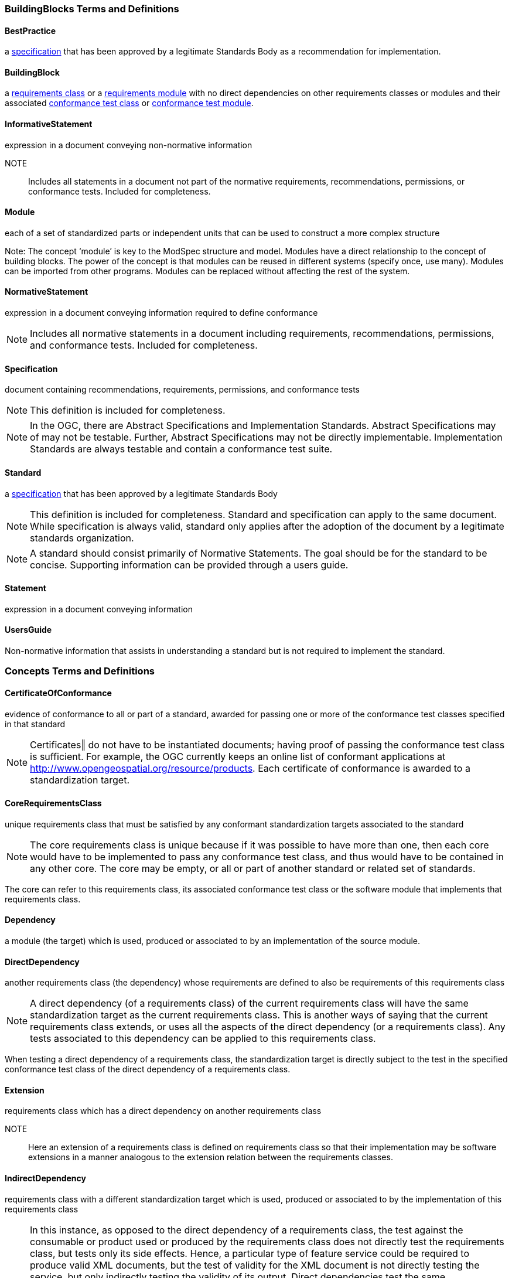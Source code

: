 === BuildingBlocks Terms and Definitions

[[BestPractice-definition]]

==== BestPractice

a <<Specification-definition,specification>> that has been approved by a legitimate Standards Body as a recommendation for implementation.  

[[BuildingBlock-definition]]

==== BuildingBlock

a <<RequirementsClass-definition,requirements class>> or a <<RequirementsModule-definition,requirements module>> with no direct dependencies on other requirements classes or modules and their associated <<ConformanceClass-definition,conformance test class>> or <<ConformanceModule-definition,conformance test module>>. 

[[InformativeStatement-definition]]

==== InformativeStatement

expression in a document conveying non-normative information

NOTE::  Includes all statements in a document not part of the normative requirements, recommendations, permissions, or conformance tests. Included for completeness. 

[[Module-definition]]

==== Module

each of a set of standardized parts or independent units that can be used to construct a more complex structure

Note: The concept ‘module’ is key to the ModSpec structure and model. Modules have a direct relationship to the concept of building blocks. The power of the concept is that modules can be reused in different systems (specify once, use many). Modules can be imported from other programs. Modules can be replaced without affecting the rest of the system. 

[[NormativeStatement-definition]]

==== NormativeStatement

expression in a document conveying information required to define conformance

NOTE:  Includes all normative statements in a document including requirements, recommendations, permissions, and conformance tests. Included for completeness. 

[[Specification-definition]]

==== Specification

document containing recommendations, requirements, permissions, and conformance tests

NOTE:  This definition is included for completeness. 

NOTE:  In the OGC, there are Abstract Specifications and Implementation Standards. Abstract Specifications may of may not be testable. Further, Abstract Specifications may not be directly implementable. Implementation Standards are always testable and contain a conformance test suite. 

[[Standard-definition]]

==== Standard

a <<Specification-definition,specification>> that has been approved by a legitimate Standards Body 

NOTE:  This definition is included for completeness. Standard and specification can apply to the same document. While specification is always valid, standard only applies after the adoption of the document by a legitimate standards organization.  

NOTE:  A standard should consist primarily of Normative Statements. The goal should be for the standard to be concise. Supporting information can be provided through a users guide. 

[[Statement-definition]]

==== Statement

expression in a document conveying information 

[[UsersGuide-definition]]

==== UsersGuide

Non-normative information that assists in understanding a standard but is not required to implement the standard.   

=== Concepts Terms and Definitions

[[CertificateOfConformance-definition]]

==== CertificateOfConformance

evidence of conformance to all or part of a standard, awarded for passing one or more of the conformance test classes specified in that standard 

NOTE:  Certificates‖ do not have to be instantiated documents; having proof of passing the conformance test class is sufficient. For example, the OGC currently keeps an online list of conformant applications at http://www.opengeospatial.org/resource/products. 
Each certificate of conformance is awarded to a standardization target.  

[[CoreRequirementsClass-definition]]

==== CoreRequirementsClass

unique requirements class that must be satisfied by any conformant standardization targets associated to the standard

NOTE:  The core requirements class is unique because if it was possible to have more than one, then each core would have to be implemented to pass any conformance test class, and thus would have to be contained in any other core. The core may be empty, or all or part of another standard or related set of standards. 

The core can refer to this requirements class, its associated conformance test class or the software module that implements that requirements class.  

[[Dependency-definition]]

==== Dependency

a module (the target) which is used, produced or associated to by an implementation of the source module. 

[[DirectDependency-definition]]

==== DirectDependency

another requirements class (the dependency) whose requirements are defined to also be requirements of this requirements class

NOTE: A direct dependency (of a requirements class) of the current requirements class will have the same standardization target as the current requirements class. This is another ways of saying that the current requirements class extends, or uses all the aspects of the direct dependency (or a requirements class). Any tests associated to this dependency can be applied to this requirements class. 

When testing a direct dependency of a requirements class, the standardization target is directly subject to the test in the specified conformance test class of the direct dependency of a requirements class.  

[[Extension-definition]]

==== Extension

requirements class which has a direct dependency on another requirements class 

NOTE:: Here an extension of a requirements class is defined on requirements class so that their implementation may be software extensions in a manner analogous to the extension relation between the requirements classes.  

[[IndirectDependency-definition]]

==== IndirectDependency

requirements class with a different standardization target which is used, produced or associated to by the implementation of this requirements class 

NOTE: In this instance, as opposed to the direct dependency of a requirements class, the test against the consumable or product used or produced by the requirements class does not directly test the requirements class, but tests only its side effects. Hence, a particular type of feature service could be required to produce valid XML documents, but the test of validity for the XML document is not directly testing the service, but only indirectly testing the validity of its output. Direct dependencies test the same standardization target, but indirect dependencies test related but different standardization targets. +
For example, if a DRM-enabled service is required to have an association to a licensing service, then the requirements of a licensing service are indirect requirements for the DRM-enabled service. Such a requirement may be stated as the associated licensing service has a certificate of conformance of a particular kind.  

[[LeafPackage-definition]]

==== LeafPackage

UML model package that does not contain any subpackages, but contains classifiers 
[UML]  

[[Profile-definition]]

==== Profile

specification or standard consisting of a set of references to one or more base standards and/or other profiles, and the identification of any chosen conformance test classes, conforming subsets, options and parameters of those base standards, or profiles necessary to accomplish a particular function. 

NOTE:  In the usage of the ModSpec, a profile will be a set of requirements classes or conformance classes (either preexisting or locally defined) of the base standards.

This means that a standardization target being conformant to a profile implies that the same target is conformant to the standards referenced in the profile.

[ISO/IEC TR 10000-1]    

=== Core Terms and Definitions

[[ConformanceClass-definition]]

==== ConformanceClass

a set of <<ConformanceTest-definition,conformance tests>> that must be passed to receive a single <<CertificateOfConformance-definition,certificate of conformance>>

NOTE:  When no ambiguity is possible, the word test may be left out, so conformance test class may be called a conformance class. +
In the ModSpec, the set of <<Requirement-definition,requirements>> tested by the conformance tests within a <<ConformanceClass-definition,conformance class>> is a <<RequirementsClass-definition,requirements class>> and its dependencies. Optional requirements will be in a separate requirements class with other requirements that are part of the same option. Each requirements class corresponds to a separate conformance class +
Each requirements class will be in a 1 to 1 correspondence to a similarly named conformance class that tests all of the requirements in the requirements class. +
All requirements in a conformance class will have the same standardization target type.  

[[ConformanceModule-definition]]

==== ConformanceModule

a set of related conformance classes and their associated components. 

[[ConformanceSuite-definition]]

==== ConformanceSuite

set of <<ConformanceModule-definition,conformance modules>> that define <<ConformanceTest-definition,tests>> for all <<Requirement-definition,requirements>> of a <<Standard-definition,standard>> or abstract specification

NOTE:  The *conformance suite* is the union of all *conformance modules* and their associated <<ConformanceClass-definition,conformance classes>>. It is by definition the *conformance class* of the entire *standard* or *abstract specification*.  

[[ConformanceTest-definition]]

==== ConformanceTest

test, abstract or real, of one or more <<Requirement-definition,requirements>> contained within a standard, or set of standards  

[[ConformanceTestMethod-definition]]

==== ConformanceTestMethod

TBD 

[[Model-definition]]

==== Model

A representation of those aspects of the standardization target type which are to be governed by a standard. The model captures both the conceptual and logical properties of the standardization target type. The requirements promulgated by a standard should be expressed in terms of those conceptual and logical properties.

In short, the model provides the vocabulary for expressing requirements. 

[[Permission-definition]]

==== Permission

uses “may” and is used to prevent a requirement from being “over interpreted” and as such is considered to be more of a “statement of fact” than a “normative” condition. 

[[Principal-definition]]

==== Principal

TBD - Undefined in 08-131r3. 

[[Recommendation-definition]]

==== Recommendation

expression in the content of a standard conveying that among several possibilities one is recommended as particularly suitable, without mentioning or excluding others, or that a certain course of action is preferred but not necessarily required, or that (in the negative form) a certain possibility or course of action is deprecated but not prohibited 

NOTE:  Although using normative language, a recommendation is not a requirement. The usual form replaces the shall (imperative or command) of a requirement with a should (suggestive or conditional). 

NOTE:  Recommendations are not tested and therefore have no related conformance test.

[ISO Directives Part 2] 

[[Requirement-definition]]

==== Requirement

expression in the content of a <<Standard-definition,standard>> conveying criteria to be fulfilled if compliance with the standard is to be claimed and from which no deviation is permitted
[ISO Directives Part 2] 

NOTE:  Each requirement is a normative criterion for a single type of <<StandardizationTarget-definition,standardization target>>. In the ModSpec, requirements are associated to <<ConformanceTest-definition,conformance tests>> that can be used to prove compliance to the underlying criteria by the standardization target. 

NOTE: The implementation of a requirement is dependent on the type of standard being written. A data standard requires data structures, but a procedural standard requires software implementations. The view of a standard in terms of a set of testable requirements allows us to use set descriptions of both the standard and its implementations.

NOTE: The specification of a requirement is usually expressed in terms of a model of the standardization target type, such as a UML model, or an XML or SQL schema. Anything without a defined test is a-priori not testable and thus would be better expressed as a recommendation. 

NOTE: Requirements use normative language and in particular are commands and use the imperative "shall" or similar imperative constructs. Statements in standards which are not requirements and need to be either conditional or future tense normally use "will" and should not be confused with requirements that use "shall" imperatively  

[[RequirementsClass-definition]]

==== RequirementsClass

aggregate of all <<Requirement-definition,requirements>> with a single <<StandardicationTargetType-definition,standardization target type>> that must all be satisfied to pass a <<ConformanceClass-definition,conformance test Class>>.

NOTE:  There is some confusion possible here, since the testing of <<IndirectDependency-definition,indirect dependencies>> seems to violate this definition. But the existence of an indirect dependency implies that the test is actually a test of the existence of the relationship from the original target to something that has a property (satisfies a condition or requirement from another requirements class).  

[[RequirementsModule-definition]]

==== RequirementsModule

a set of related requirement classes and their associated components. 

[[StandardizationGoal-definition]]

==== StandardizationGoal

a concise statement of the problem that the standard helps address and the strategy envisioned for achieving a solution. This strategy typically identifies real-world entities that need to be modified or constrained. At the abstract level, those entities are the <<StandardizationTargetType-definition,Standardization Target Types>>.  

[[StandardizationTarget-definition]]

==== StandardizationTarget

entity to which some <<Requirement-definition,requirements>> of a <<Standard-definition,standard>> apply

NOTE:   The standardization target is the entity which may receive a certificate of conformance for a requirements class.  

[[StandardizationTargetType-definition]]

==== StandardizationTargetType

type of entity or set of entities to which the <<Requirement-definition,requirement>> of a <<Standard-definition,standard>> apply

NOTE:  For example, the standardization target type for The OGC API – Features Standard are Web APIs. The standardization target type for the CDB Standard is “datastore”. It is important to understand that a standard’s root standardization target type can have sub-types, and that there can be a hierarchy of target types. For example, a Web API can have sub types of client, server, security, and so forth. As such, each requirements class can have a standardization target type that is a sub-type of the root. 

[[TestType-definition]]

==== TestType

TBD - undefined in 08-131r3   

=== Types Terms and Definitions

[[DateTime-definition]]

==== DateTime

 

[[RichText-definition]]

==== RichText

 

[[String-definition]]

==== String

     



